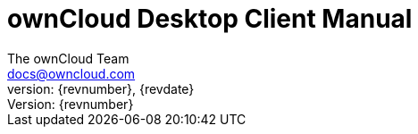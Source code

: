= ownCloud Desktop Client Manual
:toc:
:toclevels: 2
:homepage: https://github.com/owncloud/docs
:icon-set: octicon
:icons: font
:listing-caption: Listing
:source-highlighter: rouge
:version-label: Version:
:module_base_path: modules/ROOT/pages/
The ownCloud Team <docs@owncloud.com>
{revnumber}, {revdate}
